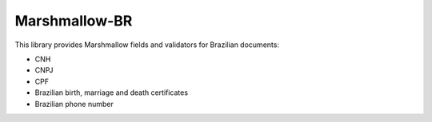 ==============
Marshmallow-BR
==============

This library provides Marshmallow fields and validators for Brazilian documents:

* CNH
* CNPJ
* CPF
* Brazilian birth, marriage and death certificates
* Brazilian phone number
